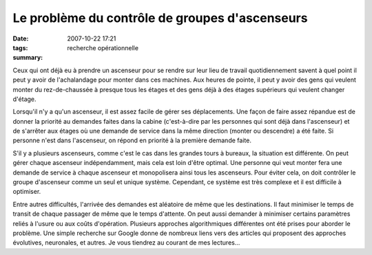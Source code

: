 Le problème du contrôle de groupes d'ascenseurs
###############################################
:date: 2007-10-22 17:21
:tags: recherche opérationnelle
:summary: 

Ceux qui ont déjà eu à prendre un ascenseur pour se rendre sur leur lieu
de travail quotidiennement savent à quel point il peut y avoir de
l'achalandage pour monter dans ces machines. Aux heures de pointe, il
peut y avoir des gens qui veulent monter du rez-de-chaussée à presque
tous les étages et des gens déjà à des étages supérieurs qui veulent
changer d'étage.

Lorsqu'il n'y a qu'un ascenseur, il est assez facile de gérer ses
déplacements. Une façon de faire assez répandue est de donner la
priorité au demandes faites dans la cabine (c'est-à-dire par les
personnes qui sont déjà dans l'ascenseur) et de s'arrêter aux étages où
une demande de service dans la même direction (monter ou descendre) a
été faite. Si personne n'est dans l'ascenseur, on répond en priorité à
la première demande faite.

S'il y a plusieurs ascenseurs, comme c'est le cas dans les grandes tours
à bureaux, la situation est différente. On peut gérer chaque ascenseur
indépendamment, mais cela est loin d'être optimal. Une personne qui veut
monter fera une demande de service à chaque ascenseur et monopolisera
ainsi tous les ascenseurs. Pour éviter cela, on doit contrôler le groupe
d'ascenseur comme un seul et unique système. Cependant, ce système est
très complexe et il est difficile à optimiser.

Entre autres difficultés, l'arrivée des demandes est aléatoire de même
que les destinations. Il faut minimiser le temps de transit de chaque
passager de même que le temps d'attente. On peut aussi demander à
minimiser certains paramètres reliés à l'usure ou aux coûts d'opération.
Plusieurs approches algorithmiques différentes ont été prises pour
aborder le problème. Une simple recherche sur Google donne de nombreux
liens vers des articles qui proposent des approches évolutives,
neuronales, et autres. Je vous tiendrez au courant de mes lectures...
